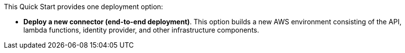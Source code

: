 // There are generally two deployment options. If additional are required, add them here
// There are generally two deployment options. If additional are required, add them here

This Quick Start provides one deployment option:

 - *Deploy a new connector (end-to-end deployment)*. This option builds a new AWS environment consisting of the API, lambda functions, identity provider, and other infrastructure components. 
